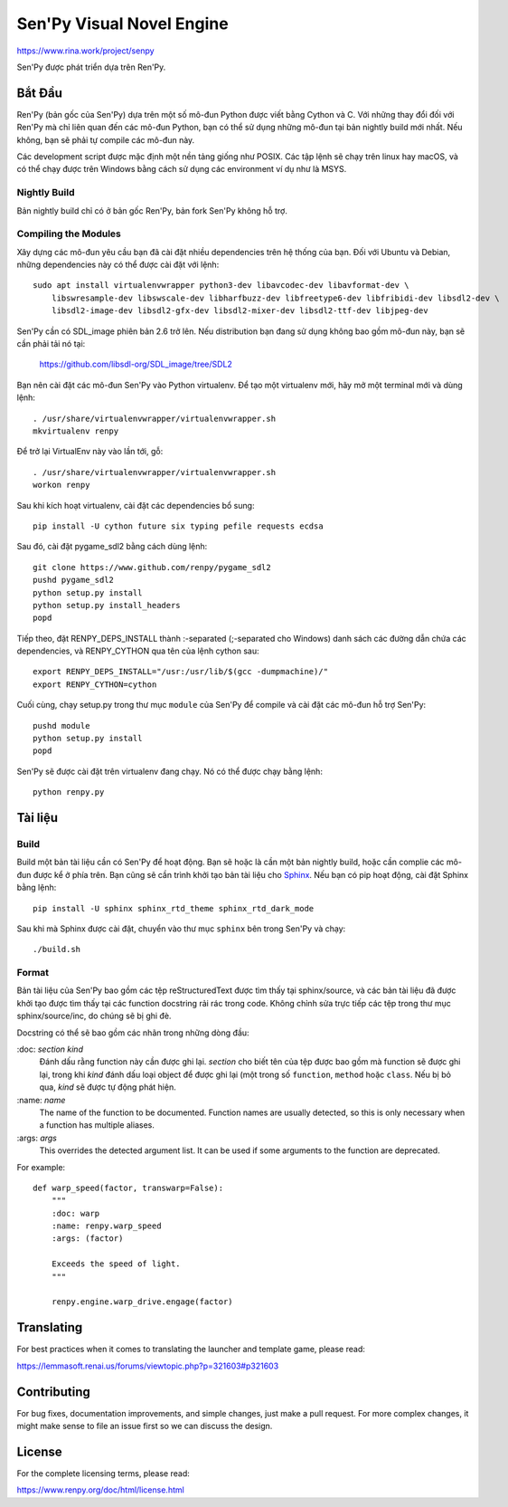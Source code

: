==============================
Sen'Py Visual Novel Engine
==============================

https://www.rina.work/project/senpy

Sen'Py được phát triển dựa trên Ren'Py.


Bắt Đầu
===============

Ren'Py (bản gốc của Sen'Py) dựa trên một số mô-đun Python được viết bằng Cython và C. Với những thay đổi đối với Ren'Py mà chỉ liên quan đến các mô-đun Python, bạn có thể sử dụng những mô-đun tại bản nightly build mới nhất. Nếu không, bạn sẽ phải tự compile các mô-đun này.

Các development script được mặc định một nền tảng giống như POSIX. Các tập lệnh sẽ chạy
trên linux hay macOS, và có thể chạy được trên Windows bằng cách sử dụng các environment ví dụ như là MSYS.

Nightly Build
-------------

Bản nightly build chỉ có ở bản gốc Ren'Py, bản fork Sen'Py không hỗ trợ.

Compiling the Modules
----------------------

Xây dựng các mô-đun yêu cầu bạn đã cài đặt nhiều dependencies trên hệ thống của bạn. Đối với Ubuntu và Debian, những dependencies này có thể được cài đặt với lệnh::

    sudo apt install virtualenvwrapper python3-dev libavcodec-dev libavformat-dev \
        libswresample-dev libswscale-dev libharfbuzz-dev libfreetype6-dev libfribidi-dev libsdl2-dev \
        libsdl2-image-dev libsdl2-gfx-dev libsdl2-mixer-dev libsdl2-ttf-dev libjpeg-dev

Sen'Py cần có SDL_image phiên bản 2.6 trở lên. Nếu distribution bạn đang sử dụng không bao gồm mô-đun này, bạn sẽ cần phải tải nó tại:

    https://github.com/libsdl-org/SDL_image/tree/SDL2

Bạn nên cài đặt các mô-đun Sen'Py vào Python virtualenv. Để tạo một virtualenv mới, hãy mở một terminal mới và dùng lệnh::

    . /usr/share/virtualenvwrapper/virtualenvwrapper.sh
    mkvirtualenv renpy

Để trở lại VirtualEnv này vào lần tới, gỗ::

    . /usr/share/virtualenvwrapper/virtualenvwrapper.sh
    workon renpy

Sau khi kích hoạt virtualenv, cài đặt các dependencies bổ sung::

    pip install -U cython future six typing pefile requests ecdsa

Sau đó, cài đặt pygame_sdl2 bằng cách dùng lệnh::

    git clone https://www.github.com/renpy/pygame_sdl2
    pushd pygame_sdl2
    python setup.py install
    python setup.py install_headers
    popd

Tiếp theo, đặt RENPY_DEPS_INSTALL thành \:-separated (\;-separated cho Windows) danh sách các đường dẫn chứa các dependencies, và RENPY_CYTHON qua tên của lệnh cython sau::

    export RENPY_DEPS_INSTALL="/usr:/usr/lib/$(gcc -dumpmachine)/"
    export RENPY_CYTHON=cython

Cuối cùng, chạy setup.py trong thư mục ``module`` của Sen'Py để compile và cài đặt các mô-đun hỗ trợ Sen'Py::

    pushd module
    python setup.py install
    popd

Sen'Py sẽ được cài đặt trên virtualenv đang chạy. Nó có thể được chạy bằng lệnh::

    python renpy.py


Tài liệu
=============

Build
--------

Build một bản tài liệu cần có Sen'Py để hoạt động. Bạn sẽ hoặc là cần một bản nightly build, hoặc cần complie các mô-đun được kể ở phía trên. Bạn cũng sẽ cần trình khởi tạo bản tài liệu cho `Sphinx <https://www.sphinx-doc.org>`_.
Nếu bạn có pip hoạt động, cài đặt Sphinx bằng lệnh::

    pip install -U sphinx sphinx_rtd_theme sphinx_rtd_dark_mode

Sau khi mà Sphinx được cài đặt, chuyển vào thư mục ``sphinx`` bên trong Sen'Py và chạy::

    ./build.sh

Format
------

Bản tài liệu của Sen'Py bao gồm các tệp reStructuredText được tìm thấy tại sphinx/source, và các bản tài liệu đã được khởi tạo được tìm thấy tại các function docstring rải rác trong code. Không chỉnh sửa trực tiếp các tệp trong thư mục sphinx/source/inc, do chúng sẽ bị ghi đè.

Docstring có thể sẽ bao gồm các nhãn trong những dòng đầu:

\:doc: `section` `kind`
    Đánh dấu rằng function này cần được ghi lại. `section` cho biết tên của tệp được bao gồm mà function sẽ được ghi lại, trong khi `kind` đánh dấu loại object để được ghi lại (một trong số ``function``, ``method`` hoặc ``class``. Nếu bị bỏ qua, `kind` sẽ được tự động phát hiện.
\:name: `name`
    The name of the function to be documented. Function names are usually
    detected, so this is only necessary when a function has multiple aliases.
\:args: `args`
    This overrides the detected argument list. It can be used if some arguments
    to the function are deprecated.

For example::

    def warp_speed(factor, transwarp=False):
        """
        :doc: warp
        :name: renpy.warp_speed
        :args: (factor)

        Exceeds the speed of light.
        """

        renpy.engine.warp_drive.engage(factor)


Translating
===========

For best practices when it comes to translating the launcher and template
game, please read:

https://lemmasoft.renai.us/forums/viewtopic.php?p=321603#p321603


Contributing
============

For bug fixes, documentation improvements, and simple changes, just
make a pull request. For more complex changes, it might make sense
to file an issue first so we can discuss the design.

License
=======

For the complete licensing terms, please read:

https://www.renpy.org/doc/html/license.html

